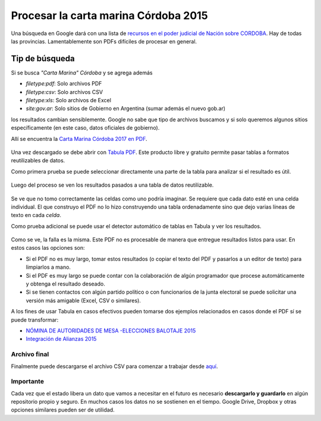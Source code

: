 Procesar la carta marina Córdoba 2015
-------------------------------------

Una búsqueda en Google dará con una lista de `recursos en el poder
judicial de Nación sobre
CORDOBA <https://www.pjn.gov.ar/cne/secelec/secciones/otros/otros_view.php?oID=674&dID=4>`__.
Hay de todas las provincias. Lamentablemente son PDFs difíciles de
procesar en general.


Tip de búsqueda
~~~~~~~~~~~~~~~

Si se busca *"Carta Marina" Córdoba* y se agrega además

* *filetype:pdf*: Solo archivos PDF
* *filetype:csv*: Solo archivos CSV
* *filetype:xls*: Solo archivos de Excel
* *site:gov.ar*: Solo sitios de Gobierno en Argentina (sumar además el nuevo gob.ar)

los resultados cambian sensiblemente. Google no sabe que tipo de
archivos buscamos y si solo queremos algunos sitios específicamente (en
este caso, datos oficiales de gobierno).

Allí se encuentra la `Carta Marina Córdoba 2017 en
PDF <https://www.pjn.gov.ar/cne/secelec/document/otros/4-CartaMarina08092017.pdf>`__.

.. figure:: /img/carta-marina-pdf.png
   :alt: carta

Una vez descargado se debe abrir con `Tabula
PDF <http://tabula.technology/>`__. Este producto libre y gratuito
permite pasar tablas a formatos reutilizables de datos.

Como primera prueba se puede seleccionar directamente una parte de la
tabla para analizar si el resultado es útil.

.. figure:: /img/marcando-zona-en-tabula.png
   :alt: marca

Luego del proceso se ven los resultados pasados a una tabla de datos
reutilizable.

.. figure:: /img/primer-intento-tabula.png
   :alt: intento

Se ve que no tomo correctamente las celdas como uno podría imaginar. Se
requiere que cada dato esté en una celda individual. El que construyo el
PDF no lo hizo construyendo una tabla ordenadamente sino que dejo varias
líneas de texto en cada *celda*.

Como prueba adicional se puede usar el detector automático de tablas en
Tabula y ver los resultados.

.. figure:: /img/prueba-2-tabula.png
   :alt: prueba2

Como se ve, la falla es la misma. Este PDF no es procesable de manera que entregue resultados listos para usar. En estos casos las opciones son:

* Si el PDF no es muy largo, tomar estos resultados (o copiar el texto del PDF y pasarlos a un editor de texto) para limpiarlos a mano. 
* Si el PDF es muy largo se puede contar con la colaboración de algún programador que procese automáticamente y obtenga el resultado deseado.
* Si se tienen contactos con algún partido político o con funcionarios de la junta electoral se puede solicitar una versión más amigable (Excel, CSV o similares). 

A los fines de usar Tabula en casos efectivos pueden tomarse dos ejemplos relacionados en casos donde el PDF sí se puede transformar: 

* `NÓMINA DE AUTORIDADES DE MESA -ELECCIONES BALOTAJE 2015 <https://www.pjn.gov.ar/cne/secelec/document/otros/4-04_web_am181115_20h40m.pdf>`__
* `Integración de Alianzas 2015 <https://www.pjn.gov.ar/cne/secelec/document/otros/4-INTEGRACION%20DE%20ALIANZAS%202015%20ELECCIONES%20PASO.pdf>`__


Archivo final
^^^^^^^^^^^^^

Finalmente puede descargarse el archivo CSV para comenzar a trabajar desde `aquí <https://avdata99.github.io/curso-datos-elecciones-generales-legislativas-2017/datos-a-usar/carta-marina/escuelas-elecciones-2017-cordoba-BASE.csv>`__.

Importante
^^^^^^^^^^

Cada vez que el estado libera un dato que vamos a necesitar en el futuro es necesario **descargarlo y guardarlo** en algún repositorio propio y seguro. En muchos casos los datos no se sostienen en el tiempo. Google Drive, Dropbox y otras opciones similares pueden ser de utilidad. 
